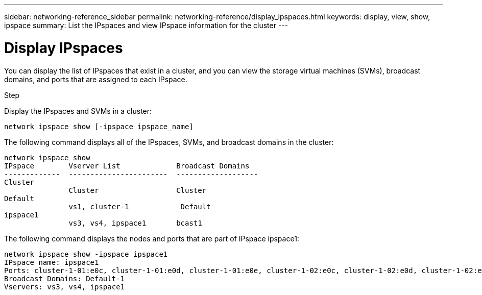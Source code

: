 ---
sidebar: networking-reference_sidebar
permalink: networking-reference/display_ipspaces.html
keywords: display, view, show, ipspace
summary: List the IPspaces and view IPspace information for the cluster
---

= Display IPspaces
:hardbreaks:
:nofooter:
:icons: font
:linkattrs:
:imagesdir: ./media/

//
// This file was created with NDAC Version 2.0 (August 17, 2020)
//
// 2020-11-23 12:34:44.045504
//
// restructured: March 2021
//

[.lead]
You can display the list of IPspaces that exist in a cluster, and you can view the storage virtual machines (SVMs), broadcast domains, and ports that are assigned to each IPspace.

.Step

Display the IPspaces and SVMs in a cluster:

....
network ipspace show [-ipspace ipspace_name]
....

The following command displays all of the IPspaces, SVMs, and broadcast domains in the cluster:

....
network ipspace show
IPspace        Vserver List             Broadcast Domains
-------------  -----------------------  -------------------
Cluster
               Cluster                  Cluster
Default
               vs1, cluster-1            Default
ipspace1
               vs3, vs4, ipspace1       bcast1
....

The following command displays the nodes and ports that are part of IPspace ipspace1:

....
network ipspace show -ipspace ipspace1
IPspace name: ipspace1
Ports: cluster-1-01:e0c, cluster-1-01:e0d, cluster-1-01:e0e, cluster-1-02:e0c, cluster-1-02:e0d, cluster-1-02:e0e
Broadcast Domains: Default-1
Vservers: vs3, vs4, ipspace1
....
